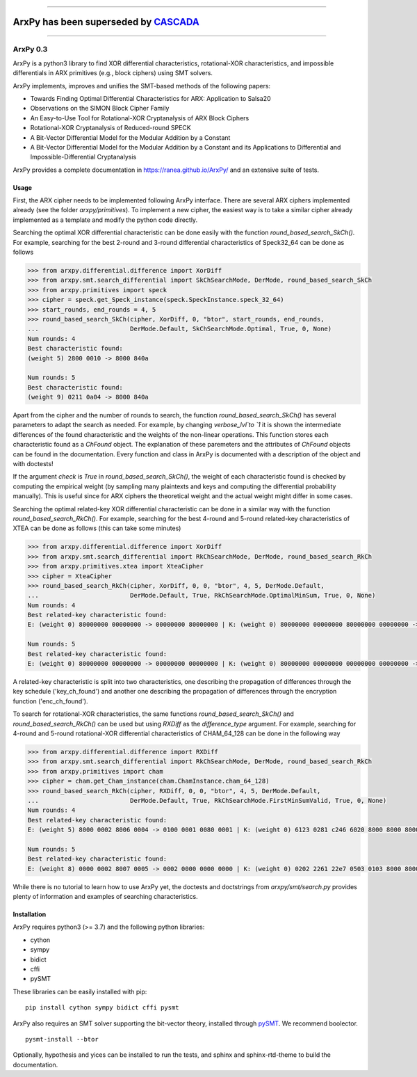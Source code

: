 
-----

##############################################################################
**ArxPy has been superseded by** `CASCADA <https://github.com/ranea/CASCADA>`_ 
##############################################################################

-----

=========
ArxPy 0.3
=========

ArxPy is a python3 library to find XOR differential characteristics,
rotational-XOR characteristics, and impossible differentials
in ARX primitives (e.g., block ciphers) using SMT solvers.

ArxPy implements, improves and unifies the SMT-based methods of the following papers:

- Towards Finding Optimal Differential Characteristics for ARX: Application to Salsa20
- Observations on the SIMON Block Cipher Family
- An Easy-to-Use Tool for Rotational-XOR Cryptanalysis of ARX Block Ciphers
- Rotational-XOR Cryptanalysis of Reduced-round SPECK
- A Bit-Vector Differential Model for the Modular Addition by a Constant
- A Bit-Vector Differential Model for the Modular Addition by a Constant and its Applications to Differential and Impossible-Differential Cryptanalysis

ArxPy provides a complete documentation in `https://ranea.github.io/ArxPy/ <https://ranea.github.io/ArxPy/>`_
and an extensive suite of tests.


Usage
=====

First, the ARX cipher needs to be implemented following ArxPy interface.
There are several ARX ciphers implemented already (see the folder `arxpy/primitives`).
To implement a new cipher, the easiest way is to take a similar cipher
already implemented as a template and modify the python code directly.

Searching the optimal XOR differential characteristic can be done easily with
the function `round_based_search_SkCh()`. For example, searching for the best
2-round and 3-round differential characteristics of Speck32_64 can be done as follows

.. code:: python

    >>> from arxpy.differential.difference import XorDiff
    >>> from arxpy.smt.search_differential import SkChSearchMode, DerMode, round_based_search_SkCh
    >>> from arxpy.primitives import speck
    >>> cipher = speck.get_Speck_instance(speck.SpeckInstance.speck_32_64)
    >>> start_rounds, end_rounds = 4, 5
    >>> round_based_search_SkCh(cipher, XorDiff, 0, "btor", start_rounds, end_rounds,
    ...                         DerMode.Default, SkChSearchMode.Optimal, True, 0, None)
    Num rounds: 4
    Best characteristic found:
    (weight 5) 2800 0010 -> 8000 840a

    Num rounds: 5
    Best characteristic found:
    (weight 9) 0211 0a04 -> 8000 840a


Apart from the cipher and the number of rounds to search, the function
`round_based_search_SkCh()` has several parameters to adapt the search as needed.
For example, by changing `verbose_lvl`to `1` it is shown the intermediate
differences of the found characteristic and the weights of the non-linear operations.
This function stores each characteristic found as a `ChFound` object.
The explanation of these paremeters and the attributes of `ChFound` objects
can be found in the documentation.
Every function and class in ArxPy is documented with a description of
the object and with doctests!

If the argument `check` is `True` in `round_based_search_SkCh()`, the
weight of each characteristic found is checked by computing the empirical
weight (by sampling many plaintexts and keys and computing the
differential probability manually). This is useful since for
ARX ciphers the theoretical weight and the actual weight might differ
in some cases.

Searching the optimal related-key XOR differential characteristic can be done
in a similar way with the function `round_based_search_RkCh()`. For example,
searching for the best 4-round and 5-round related-key characteristics of
XTEA can be done as follows (this can take some minutes)

.. code:: python

    >>> from arxpy.differential.difference import XorDiff
    >>> from arxpy.smt.search_differential import RkChSearchMode, DerMode, round_based_search_RkCh
    >>> from arxpy.primitives.xtea import XteaCipher
    >>> cipher = XteaCipher
    >>> round_based_search_RkCh(cipher, XorDiff, 0, 0, "btor", 4, 5, DerMode.Default,
    ...                         DerMode.Default, True, RkChSearchMode.OptimalMinSum, True, 0, None)
    Num rounds: 4
    Best related-key characteristic found:
    E: (weight 0) 80000000 00000000 -> 00000000 80000000 | K: (weight 0) 80000000 00000000 80000000 00000000 -> 80000000 00000000 00000000 80000000

    Num rounds: 5
    Best related-key characteristic found:
    E: (weight 0) 80000000 00000000 -> 00000000 00000000 | K: (weight 0) 80000000 00000000 00000000 00000000 -> 80000000 00000000 00000000 00000000 00000000


A related-key characteristic is split into two characteristics, one
describing the propagation of differences through the key schedule
('key_ch_found') and another one describing the propagation of
differences through the encryption function ('enc_ch_found').

To search for rotational-XOR characteristics, the same functions
`round_based_search_SkCh()` and `round_based_search_RkCh()` can be used
but using  `RXDiff` as the `difference_type` argument. For example,
searching for 4-round and 5-round rotational-XOR differential characteristics
of CHAM_64_128 can be done in the following way

.. code:: python

    >>> from arxpy.differential.difference import RXDiff
    >>> from arxpy.smt.search_differential import RkChSearchMode, DerMode, round_based_search_RkCh
    >>> from arxpy.primitives import cham
    >>> cipher = cham.get_Cham_instance(cham.ChamInstance.cham_64_128)
    >>> round_based_search_RkCh(cipher, RXDiff, 0, 0, "btor", 4, 5, DerMode.Default,
    ...                         DerMode.Default, True, RkChSearchMode.FirstMinSumValid, True, 0, None)
    Num rounds: 4
    Best related-key characteristic found:
    E: (weight 5) 8000 0002 8006 0004 -> 0100 0001 0080 0001 | K: (weight 0) 6123 0281 c246 6020 8000 8000 8000 8000 -> 8004 8681 0009 8000

    Num rounds: 5
    Best related-key characteristic found:
    E: (weight 8) 0000 0002 8007 0005 -> 0002 0000 0000 0000 | K: (weight 0) 0202 2261 22e7 0503 0103 8000 8000 8000 -> 0404 0781 800b 0c00 0004


While there is no tutorial to learn how to use ArxPy yet,
the doctests and doctstrings from `arxpy/smt/search.py` provides
plenty of information and examples of searching characteristics.


Installation
============

ArxPy requires python3 (>= 3.7) and the following python libraries:

- cython
- sympy
- bidict
- cffi
- pySMT

These libraries can be easily installed with pip::

    pip install cython sympy bidict cffi pysmt

ArxPy also requires an SMT solver supporting the bit-vector theory,
installed through `pySMT <https://pysmt.readthedocs.io/en/latest/getting_started.html#getting-started>`_.
We recommend boolector. ::

    pysmt-install --btor

Optionally, hypothesis and yices can be installed to run the tests,
and sphinx and sphinx-rtd-theme to build the documentation.
